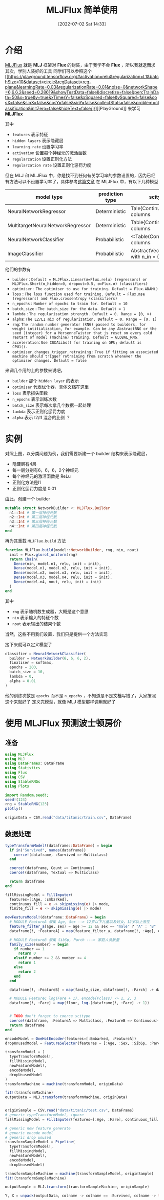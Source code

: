 #+OPTIONS: author:nil ^:{}
#+HUGO_BASE_DIR: ../../ChiniBlogs
#+HUGO_SECTION: posts/2022/07
#+HUGO_CUSTOM_FRONT_MATTER: :toc true
#+HUGO_AUTO_SET_LASTMOD: t
#+HUGO_DRAFT: false
#+DATE: [2022-07-02 Sat 14:33]
#+HUGO_TAGS: MLJFlux 神经网络
#+HUGO_CATEGORIES: Julia



#+title: MLJFlux 简单使用
* 介绍
[[https://github.com/FluxML/MLJFlux.jl][MLJFlux]] 就是 *MLJ* 框架对 *Flux* 的封装，由于我学不会 *Flux* ，所以我就退而求其次，学别人装好的工具
同学们可以参照这个 [[https://playground.tensorflow.org/#activation=relu&regularization=L1&batchSize=10&dataset=circle&regDataset=reg-plane&learningRate=0.03&regularizationRate=0.01&noise=0&networkShape=6,6,6,2&seed=0.28619&showTestData=false&discretize=false&percTrainData=50&x=true&y=true&xTimesY=false&xSquared=false&ySquared=false&cosX=false&sinX=false&cosY=false&sinY=false&collectStats=false&problem=classification&initZero=false&hideText=false\]\]][PlayGround]] 来学习 *MLJFlux*

#+DOWNLOADED: screenshot @ 2022-06-05 20:39:20
[[file:images/介绍/2022-06-05_20-39-20_screenshot.png]]

其中
- =features= 表示特征
- =hidden layers= 表示隐藏层
- =learning rate= 设置学习率
- =activation= 设置每个神经元的激活函数
- =regularzation= 设置正则化方法
- =regularzation rate= 设置正则化惩罚力度

但在 MLJ 和 MLJFlux 中，你是找不到任何有关学习率的参数设置的，因为已经有方法可以不设置学习率了，具体参考[[https://blog.csdn.net/u012526436/article/details/90486021][这篇文章]]
在 MLJFlux 中，有以下几种模型
| model type                        | prediction type | scitype(x) <: _                                 | scitype(y) <: _                             |
|-----------------------------------+-----------------+-------------------------------------------------+---------------------------------------------|
| NeuralNetworkRegressor            | Deterministic   | Tale{Continuous} with n_in columns              | AbstractVectir{<:Continuous} n_out = 1      |
| MultitargetNeuralNetworkRegressor | Deterministic   | Table{Continuous} with n_in columns             | <: Table(Continuous) with n_out columns     |
| NeuralNetworkClassifier           | Probabilistic   | <:Table(Continuous) with n_in columns           | AbstractVector{<:Finite} with n_out classes |
| ImageClassifier                   | Probabilistic   | AbstractVector(<:Image{W,H}) with n_in = (W, H) | AbstractVector{<:Finite} with n_out classes |


他们的参数有
- =builder= : =Default = MLJFlux.Linear(σ=Flux.relu) (regressors) or MLJFlux.Short(n_hidden=0, dropout=0.5, σ=Flux.σ) (classifiers)=
- =optimiser= : =The optimiser to use for training. Default = Flux.ADAM()=
- =loss= : =The loss function used for training. Default = Flux.mse (regressors) and Flux.crossentropy (classifiers)=
- =n_epochs= : =Number of epochs to train for. Default = 10=
- =batch_size= : =The batch_size for the data. Default = 1=
- =lambda= : =The regularization strength. Default = 0. Range = [0, ∞)=
- =alpha=: =The L2/L1 mix of regularization. Default = 0. Range = [0, 1]=
- =rng=: =The random number generator (RNG) passed to builders, for weight intitialization, for example. Can be any AbstractRNG or the seed (integer) for a MersenneTwister that is reset on every cold restart of model (machine) training. Default = GLOBAL_RNG.=
- =acceleration=: =Use CUDALibs() for training on GPU; default is CPU1().=
- =optimiser_changes_trigger_retraining= : =True if fitting an associated machine should trigger retraining from scratch whenever the optimiser changes. Default = false=

来调几个用的上的参数来说吧，
- =builder= 那个 =hidden layer= 的表示
- =optimiser= 代表优化器，[[https://fluxml.ai/Flux.jl/stable/training/optimisers/][具体文档]]在这里
- =loss= 表示损失函数
- =n_epochs= 表示训练次数
- =batch_size= 表示每次拿几个数据一起处理
- =lambda= 表示正则化惩罚力度
- =alpha= 表示 l2/l1 混合的比例 ？

* 实例
对照上图，以分类问题为例，我们需要新建一个 builder 结构来表示隐藏层，
- 隐藏层有4层
- 每一层分别有6，6，6，2个神经元
- 每个神经元的激活函数是 ReLu
- 正则化方法是l1
- 正则化惩罚力度是 0.01

由此，创建一个 builder
#+begin_src julia
  mutable struct NetworkBuilder <: MLJFlux.Builder
    n1::Int # 第一层神经元数
    n2::Int # 第二层神经元数
    n3::Int # 第三层神经元数
    n4::Int # 第四层神经元数
  end
#+end_src
再为其重载 =MLJFlux.build= 方法
#+begin_src julia
  function MLJFlux.build(model::NetworkBuilder, rng, nin, nout)
    init = Flux.glorot_uniform(rng)
    return Chain(
      Dense(nin, model.n1, relu, init = init),
      Dense(model.n1, model.n2, relu, init = init),
      Dense(model.n2, model.n3, relu, init = init),
      Dense(model.n3, model.n4, relu, init = init),
      Dense(model.n4, nout, relu, init = init)
    )
  end
#+end_src
其中
- =rng= 表示随机数生成器，大概是这个意思
- =nin= 表示输入的特征个数
- =nout= 表示输出的结果个数
当然，这些不用我们设置，我们只是提供一个方法实现

接下来就可以定义模型了
#+begin_src julia
  classifier = NeuralNetworkClassifier(
    builder = NetworkBuilder(6, 6, 6, 2),
    finaliser = softmax,
    epochs = 200,
    batch_size = 10,
    lambda = 0,
    alpha = 0.01
  )

#+end_src
他的训练次数是 =epochs= 而不是 =n_epochs= ，不知道是不是文档写错了，大家按照这个来就好了
定义完模型，就像 MLJ 模型那样调用就好了

* 使用 MLJFlux 预测波士顿房价

#+DOWNLOADED: screenshot @ 2022-06-05 21:05:32
[[file:images/使用_MLJFlux_预测波士顿房价/2022-06-05_21-05-32_screenshot.png]]

** 准备
#+begin_src julia
  using MLJFlux
  using MLJ
  using DataFrames: DataFrame
  using Statistics
  using Flux
  using CSV
  using StableRNGs
  using Plots

  import Random.seed!;
  seed!(123)
  rng = StableRNG(123)
  plotly()

  originData = CSV.read("data/titanic/train.csv", DataFrame)
#+end_src
** 数据处理
#+begin_src julia
  typeTransformModel!(dataframe::DataFrame) = begin
    if in("Survived", names(dataframe))
      coerce!(dataframe, :Survived => Multiclass)
    end

    coerce!(dataframe, Count => Continuous)
    coerce!(dataframe, Textual => Multiclass)

    return dataframe
  end

  fillMissingModel = FillImputer(
    features=[:Age, :Embarked],
    continuous_fill = e -> skipmissing(e) |> mode,
    finite_fill = e -> skipmissing(e) |> mode)

  newFeatureModel!(dataframe::DataFrame) = begin
    # MODULE FeatureA 聚集 Age, Sex --> 12岁以下儿童以及妇女，12岁以上男性
    feature_filter_a(age, sex) = age >= 12 && sex == "male" ? "A" : "B"
    dataframe[!, :FeatureA] = map(feature_filter_a, dataframe[!, :Age], dataframe[!, :Sex])

    # MODULE FeatureB 聚集 SibSp, Parch ---> 家庭人员数量
    family_size(number) = begin
      if number == 1
        return 0
      elseif number >= 2 && number <= 4
        return 1
      else
        return 2
      end
    end

    dataframe[!, :FeatureB] = map(family_size, dataframe[!, :Parch] .+ dataframe[!, :SibSp] .+ 1)

    # MODULE FeatureC log(Fare + 1), encode(Pclass) -> 1, 2, 3  
    dataframe[!, :Fare] = map(floor, log.(dataframe[!, :Fare] .+ 1))


    # TODO don't forget to coerce scitype
    coerce!(dataframe, :FeatureA => Multiclass, :FeatureB => Continuous)
    return dataframe
  end

  encodeModel = OneHotEncoder(features=[:Embarked, :FeatureA])
  dropUnusedModel = FeatureSelector(features = [:Age, :Sex, :SibSp, :Parch, :Cabin, :PassengerId, :Name, :Ticket], ignore=true)

  transformModel = (
    typeTransformModel!,
    fillMissingModel,
    newFeatureModel!,
    encodeModel,
    dropUnusedModel
  )
  transformMachine = machine(transformModel, originData)

  fit!(transformMachine)
  outputData = MLJ.transform(transformMachine, originData)


  originSample = CSV.read("data/titanic/test.csv", DataFrame)
  # generic typeTransformModel, ignore
  fillMissingModel = FillImputer(features=[:Age, :Fare], continuous_fill = e -> skipmissing(e) |> mode)

  # generic new feature generate
  # generic encode model
  # generic drop unused
  transformSampleModel = Pipeline(
    typeTransformModel!,
    fillMissingModel,
    newFeatureModel!,
    encodeModel,
    dropUnusedModel)

  transformSampleMachine = machine(transformSampleModel, originSample)
  fit!(transformSampleMachine)

  outputSample = MLJ.transform(transformSampleMachine, originSample)

  Y, X = unpack(outputData, colname -> colname == :Survived, colname -> true)

#+end_src
** 模型训练
#+begin_src julia
  rng = StableRNG(1234)
  trainRow, testRow = partition(eachindex(Y), 0.7, rng=rng)

  mutable struct NetworkBuilder <: MLJFlux.Builder
    n1::Int
    n2::Int
    n3::Int
    n4::Int
  end

  function MLJFlux.build(model::NetworkBuilder, rng, nin, nout)
    init = Flux.glorot_uniform(rng)
    return Chain(
      Dense(nin, model.n1, relu, init = init),
      Dense(model.n1, model.n2, relu, init = init),
      Dense(model.n2, model.n3, relu, init = init),
      Dense(model.n3, model.n4, relu, init = init),
      Dense(model.n4, nout, relu, init = init)
    )
  end

  classifier = NeuralNetworkClassifier(
    builder = NetworkBuilder(10, 6, 6, 6),
    finaliser = softmax,
    epochs = 200,
    batch_size = 10,
    lambda = 0.01,
    alpha = 0.4
  )

  mach = machine(classifier, X, Y)
  fit!(mach, rows = trainRow)

  measure = evaluate!(mach,
                      resampling = CV(nfolds = 6, rng = rng),
                      measure = cross_entropy,
                      rows = testRow)

#+end_src
** 导出结果

#+begin_src julia
  outputPredict = mode.(predict(mach, outputSample)) |> nums -> convert(Vector{Int}, nums)

  output_frame = DataFrame()
  output_frame[!, :PassengerId] = convert(Vector{Int}, originSample[!, :PassengerId])
  output_frame[!, :Survived] = outputPredict
  CSV.write("data/titanic/predict.csv", output_frame)
#+end_src